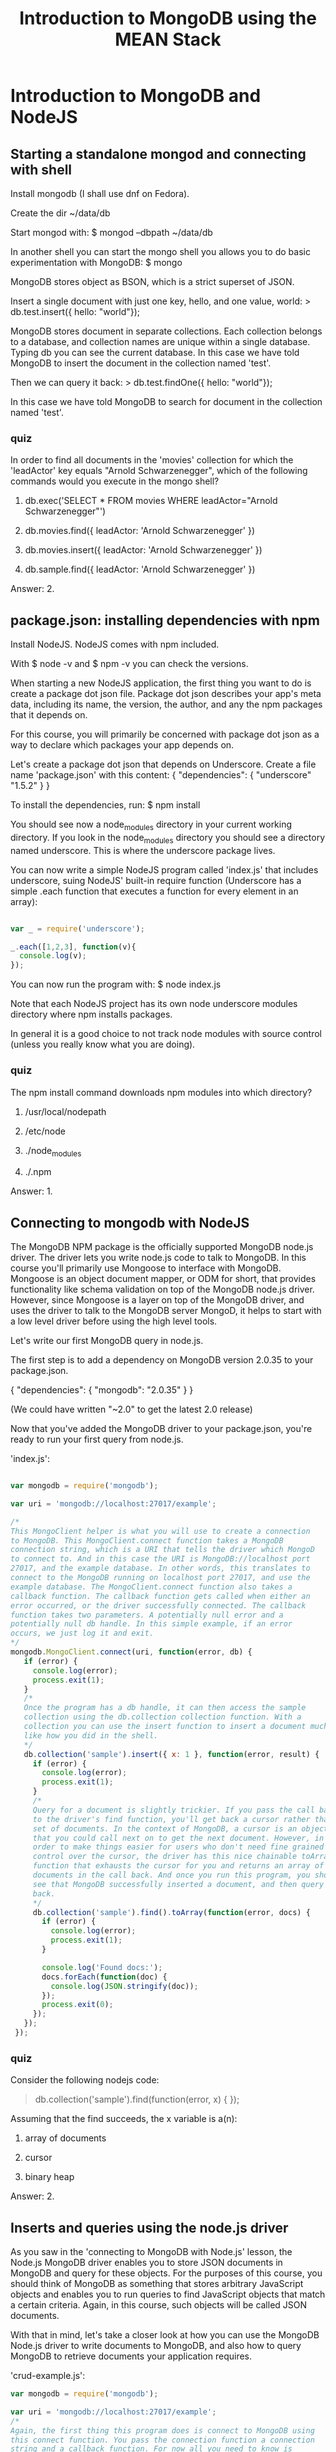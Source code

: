 #+TITLE: Introduction to MongoDB using the MEAN Stack

* Introduction to MongoDB and NodeJS
** Starting a standalone mongod and connecting with shell
    Install mongodb (I shall use dnf on Fedora).
    
    Create the dir ~/data/db
    
    Start mongod with:
    $ mongod --dbpath ~/data/db
    
    In another shell you can start the mongo shell you allows you to
    do basic experimentation with MongoDB:
    $ mongo

    MongoDB stores object as BSON, which is a strict superset of JSON.
    
    Insert a single document with just one key, hello, and one value, world:
    > db.test.insert({ hello: "world"});

    MongoDB stores document in separate collections. Each collection
    belongs to a database, and collection names are unique within a
    single database. Typing db you can see the current database.  In
    this case we have told MongoDB to insert the document in the
    collection named 'test'.
    
    Then we can query it back:
    > db.test.findOne({ hello: "world"});

    In this case we have told MongoDB to search for document in the
    collection named 'test'.

*** quiz
     In order to find all documents in the 'movies' collection for
     which the 'leadActor' key equals "Arnold Schwarzenegger", which
     of the following commands would you execute in the mongo shell?
     
     1) db.exec('SELECT * FROM movies WHERE leadActor="Arnold
        Schwarzenegger"')

     2) db.movies.find({ leadActor: 'Arnold Schwarzenegger' })

     3) db.movies.insert({ leadActor: 'Arnold Schwarzenegger' })

     4) db.sample.find({ leadActor: 'Arnold Schwarzenegger' })

	
     Answer: 2.
** package.json: installing dependencies with npm
    Install NodeJS. NodeJS comes with npm included.

    With 
    $ node -v
    and 
    $ npm -v 
    you can check the versions.
    
    When starting a new NodeJS application, the first thing you want
    to do is create a package dot json file.  Package dot json describes
    your app's meta data, including its name, the version, the author, and
    any the npm packages that it depends on.

    For this course, you will primarily be concerned with package dot
    json as a way to declare which packages your app depends on.
    
    Let's create a package dot json that depends on Underscore.
    Create a file name 'package.json' with this content:
    {
      "dependencies": {
        "underscore" "1.5.2"
      }
    }
    
    To install the dependencies, run:
    $ npm install

    You should see now a node_modules directory in your current
    working directory. If you look in the node_modules directory you
    should see a directory named underscore. This is where the
    underscore package lives.

    You can now write a simple NodeJS program called 'index.js' that
    includes underscore, suing NodeJS' built-in require function
    (Underscore has a simple .each function that executes a function
    for every element in an array):

#+BEGIN_SRC javascript

    var _ = require('underscore');

    _.each([1,2,3], function(v){
      console.log(v);
    });

#+END_SRC
    
    You can now run the program with:
    $ node index.js

    Note that each NodeJS project has its own node underscore modules
    directory where npm installs packages.

    In general it is a good choice to not track node modules with source
    control (unless you really know what you are doing).
*** quiz
     The npm install command downloads npm modules into which
     directory?
     
     1) /usr/local/nodepath
       
     2) /etc/node

     3) ./node_modules

     4) ./.npm

	
     Answer: 1.
	 
** Connecting to mongodb with NodeJS
   The MongoDB NPM package is the officially supported MongoDB node.js
   driver.  The driver lets you write node.js code to talk to MongoDB.
   In this course you'll primarily use Mongoose to interface with
   MongoDB. Mongoose is an object document mapper, or ODM for short,
   that provides functionality like schema validation on top of the
   MongoDB node.js driver. However, since Mongoose is a layer on top
   of the MongoDB driver, and uses the driver to talk to the MongoDB
   server MongoD, it helps to start with a low level driver before
   using the high level tools.

   Let's write our first MongoDB query in node.js.
   
   The first step is to add a dependency on MongoDB version
   2.0.35 to your package.json.

   {
     "dependencies": {
       "mongodb": "2.0.35"
     }
   }

   (We could have written "~2.0" to get the latest 2.0 release)

   Now that you've added the MongoDB driver to your package.json,
   you're ready to run your first query from node.js. 

   'index.js':

#+BEGIN_SRC javascript

      var mongodb = require('mongodb');
       
      var uri = 'mongodb://localhost:27017/example';

      /*
      This MongoClient helper is what you will use to create a connection
      to MongoDB. This MongoClient.connect function takes a MongoDB
      connection string, which is a URI that tells the driver which MongoD
      to connect to. And in this case the URI is MongoDB://localhost port
      27017, and the example database. In other words, this translates to
      connect to the MongoDB running on localhost port 27017, and use the
      example database. The MongoClient.connect function also takes a
      callback function. The callback function gets called when either an
      error occurred, or the driver successfully connected. The callback
      function takes two parameters. A potentially null error and a
      potentially null db handle. In this simple example, if an error
      occurs, we just log it and exit.
      */
      mongodb.MongoClient.connect(uri, function(error, db) {
         if (error) {
           console.log(error);
           process.exit(1);
         }
         /*
         Once the program has a db handle, it can then access the sample
         collection using the db.collection collection function. With a
         collection you can use the insert function to insert a document much
         like how you did in the shell.
         */     
         db.collection('sample').insert({ x: 1 }, function(error, result) {
           if (error) {
             console.log(error);
             process.exit(1);
           }
           /*
           Query for a document is slightly trickier. If you pass the call back
           to the driver's find function, you'll get back a cursor rather than a
           set of documents. In the context of MongoDB, a cursor is an object
           that you could call next on to get the next document. However, in
           order to make things easier for users who don't need fine grained
           control over the cursor, the driver has this nice chainable toArray
           function that exhausts the cursor for you and returns an array of
           documents in the call back. And once you run this program, you should
           see that MongoDB successfully inserted a document, and then query to
           back.
           */
           db.collection('sample').find().toArray(function(error, docs) {
             if (error) {
               console.log(error);
               process.exit(1);
             }
       
             console.log('Found docs:');
             docs.forEach(function(doc) {
               console.log(JSON.stringify(doc));
             });
             process.exit(0);
           });
         });
       });

#+END_SRC
*** quiz
    Consider the following nodejs code:

    #+BEGIN_QUOTE javascript
    db.collection('sample').find(function(error, x) {
    });
    #+END_QUOTE
    
    Assuming that the find succeeds, the x variable is a(n):

    1) array of documents

    2) cursor

    3) binary heap

       
    Answer: 2.
** Inserts and queries using the node.js driver
   As you saw in the 'connecting to MongoDB with Node.js' lesson, the
   Node.js MongoDB driver enables you to store JSON documents in
   MongoDB and query for these objects. For the purposes of this
   course, you should think of MongoDB as something that stores
   arbitrary JavaScript objects and enables you to run queries to find
   JavaScript objects that match a certain criteria. Again, in this
   course, such objects will be called JSON documents.

   With that in mind, let's take a closer look at how you can use the
   MongoDB Node.js driver to write documents to MongoDB, and also how
   to query MongoDB to retrieve documents your application requires.

   'crud-example.js':

   #+BEGIN_SRC javascript
     var mongodb = require('mongodb');

     var uri = 'mongodb://localhost:27017/example';
     /*
     Again, the first thing this program does is connect to MongoDB using
     this connect function. You pass the connection function a connection
     string and a callback function. For now all you need to know is
     callbacks are functions you provide to the Node.js driver to specify
     what to do once a given operation completes. Once, again the .connect
     function does not return a handle to a MongoDB connection. Instead,
     you need to pass a callback function that the MongoDB driver executes
     when your MongoDB handle is ready. The callback takes two parameters:
     an error and a db handle. If the operation fails, the callback gets an
     error as the first argument. If the operation succeeds, the callback
     gets null as the first argument and the result of the operation as the
     second argument.
     ,*/
     mongodb.MongoClient.connect(uri, function(){
       /*
       In the case of this code, if the callback gets an error, that means
       that the driver cannot connect to MongoDB.
       ,*/
       if (error) {
         console.log(error);
         process.exit(1);
       }

       /*
       Now, if error is null, that means there was no error and you now
       have a db handle that you can use to interact with MongoDB.  So with
       this db handle, you can now insert a JSON object into a MongoDB
       collection.
       ,*/
       var doc = {
         title: 'Jaws',
         year: 1975,
         director: 'Steven Spielberg',
         rating: 'PG'
       }
       /*
       So this code right here inserts a document representing the movie
       entitled Jaws into the collection named movies. This .collection
       function gives you a handle to an individual MongoDB
       collection. Note that in order to identify the collection that you
       need, you specify it by name with a string argument to this
       .collection function. Now, with this .insert call, you also need to
       pass a callback.  This callback will get called when the insert
       operation completes and will report any errors that occurred in
       inserting the document.
       ,*/
       db.collection('movies').insert(doc, function(error, result){
         if (error) {
           console.log(error);
           process.exit(1);
         }
         /* 
         Once you insert a document, you can then execute a query to get
         that document back. The find function is how you execute a query
         with MongoDB. If you use the Node.js driver directly, you also
         need to chain find together with this .toArray function. You do
         this so that you can work with an array of documents rather than
         iterate through a cursor, which is what you'd have if you did not
         use this .toArray function. Again, you also need to pass a
         callback to the .toArray function. The first argument the callback
         gets is an error if the operation fails. If not, the value of the
         error parameter will be null and the second parameter, docs, will
         contain an array of documents that match the query. So then you
         can iterate through all of the documents and print them to the
         screen. Once again, the return value of this .toArray function
         does not contain the documents. You need to get the array of
         documents from the second parameter to the callback.
         ,*/
         db.collection('movies').find().toArray(function (error, docs){
           if (error) {
             console.log(error);
             process.exit(1);
           }

           console.log('Found docs:');
           docs.forEach(function(doc){
             console.log(JSON.stringify(doc));
           });
           process.exit(0);
         });
       });
     });
   #+END_SRC
   
*** quiz
    Assuming that db is a MongoDB database handle, which of the
    following node.js code examples will print all documents in the
    collection named "movies" where the key "director" is equal to
    "George Lucas"?

    A) 
    #+BEGIN_SRC javascript
    db.collection('movies').find({ director: 'George Lucas' }, function(error, docs) { 
      console.log(docs); 
    });    
    #+END_SRC

    B) 
    #+BEGIN_SRC javascript
    db.collection('movies').find({ director: 'George Lucas' }).toArray(function(error, docs) {
      console.log(docs);
    });
    #+END_SRC

    C) 
    #+BEGIN_SRC javascript
    console.log(db.collection('movies').find({ director: 'George Lucas' }));
    #+END_SRC

    D)
    #+BEGIN_SRC javascript
    console.log(db.collection('movies').find({ director: 'George Lucas' }).toArray());
    #+END_SRC

    
    Answer: B.
** Node.js concurrency and event loop fundamentals
   JavaScript is a language built to run in an event loop. It's called
   an event loop because JavaScript interpreters run in a loop that
   looks something like this:

   while (waitForEvent()) {
     processEvent();
   }

   This loop has numerous interesting semantics. First of all, the
   loop is single threaded, so only one event handler can run at any
   given time. Second, this loop provides an effective way to break up
   long running operations, like network I/O.
   
   Therefore, instead of thinking of JavaScript as an imperative
   programming language like Java or C++, it helps to think of
   JavaScript as running in a loop that executes event handlers that
   can register other event handlers.

   At a high level, this is how the Mongo client dot connect function
   you saw in the Connecting to MongoDB lesson works. Instead of
   blocking the event loop wall, it connects. The Mongo client dot
   connect function registers an event handler that tells Node.js to
   execute your callback function once the network I/O that connects
   to the MongoDB server is done.

   To see the event loop in action, you should asked yourself, what
   would the following program print out?

   #+BEGIN_SRC javascript
   setTimeout(function(){
     console.log('In timeout!');
   }, 0);

   console.log('Not in timeout');   
   #+END_SRC

   If you said not in timeout will print before in timeout, you're
   right. This is because set timeout registers an event handler
   which gets called on the next iteration of the event loop, whereas
   the not in timeout statement gets printed in the current iteration
   of the event loop.
   Typically code that executes in the current iteration of the event
   loop and thus blocks the event loop, like this first log statement,
   is known as synchronous code, whereas code that registers an event
   handler and thus doesn't block the event loop is known as
   asynchronous code.

   In particular, you will notice that every MongoDB operation that
   you'll use in this course uses callbacks, and is thus asynchronous.
   This enables Node.js to be highly concurrent by default. You don't
   have to worry about setting up multiple threads to make sure you're
   not blocking the CPU waiting on a database operation. Many Node.js
   developers find callbacks to be cumbersome. There are numerous MPM
   packages that provide syntactic sugar on top of callbacks, such as
   async and the various promises libraries. However, callbacks are
   handy for determining if your code is doing too much I/O. If you
   have 12 levels of nested callbacks, the problem is probably not the
   callbacks, but that you have a very complex function that's very
   difficult to test.

   
   
*** quiz
    Which of the following commands will print out all documents in
    the 'test' collection in Node.js?

    1) print(db.test.find());
    
    2) db.collection('test').find().toArray(console.log);

    3) db.collection('test').findOne(console.log);

    4) console.log(db.collection('test').find().toArray());
      

    Answer: 2.
** require() basics
   The require function is Node.js's mechanism for breaking up large
   projects into small, manageable files. The require function lets
   you include functions from external modules and other files in a
   clean and elegant way. You already used the require function once
   before in order to include the MongoDB Node.js driver.

   In this lesson you'll learn how to integrate your own code with the
   require function. In this example you have two files called
   index.js and myfile.js, and the directory called test. The
   index.js file will be the main entry point for your program-- that
   is, you'll run node index.js. The test directory contains two more
   files, index.js and myotherfile.js. The top level index.js file
   will access code from all of these files.

   $ ls -Rl
   .:
   total 4
   -rw-rw-r--   1 gp             gp              0 2017-09-17 20:46 index.js
   -rw-rw-r--   1 gp             gp              0 2017-09-17 20:46 myfile.js
   drwxrwxr-x   2 gp             gp           4096 2017-09-17 20:47 test
   
   test:
   total 0
   -rw-rw-r--   1 gp             gp              0 2017-09-17 20:47 index.js
   -rw-rw-r--   1 gp             gp              0 2017-09-17 20:47 myotherfile.js
   

   The top level index.js file will access code from all of these
   files. Let's take a look at the top level index.js file.

   Now, Node.js uses file level scoping. This means that by default,
   any variable or function declared in a file is not accessible
   outside of that file. Node.js has a global object, but using it is
   almost always a mistake. The require function is the preferred way
   to shar code between files.

   index.js:
   #+BEGIN_SRC javascript
   var fn = require('./myfile.js');
   fn();
   
   var otherFn = require('./test').other;
   otherFn();
   #+END_SRC

   So in this index.js file, you call require on myfile.js and the
   test directory. First let's take a look at what the myfile.js file
   looks like.

   myfile.js:
   #+BEGIN_SRC javascript
   module.exports = function() {
     console.log('Hello from myfile.js');
   };
   #+END_SRC

   
   All myfile.js does is assign a function to this module.exports
   property. Now, you can think of module.exports as the return value
   that somebody gets when they call require on the file. In this
   case, calling require on myfile.js gives you a function that prints
   this hello from myfile.js message.


   Now let's consider what happens when you call require of
   test. Recall that test is a directory, so when you call require on
   a directory, Node.js looks for an index.js file in that directory
   and uses that file. In other words, require of ./test is equivalent
   to require on ./text/index.js.

   Now let's take a look at test/index.js:
   #+BEGIN_SRC javascript
   exports.other = require('./myotherfile');
   #+END_SRC

   Now, this file introduces two subtleties about require. First,
   notice that this file uses exports.other instead of
   module.exports. The exports variable is a convenient shorthand for
   module.exports. This file would do the same thing if you used
   module.exports.other, rather than exports.other. The only
   difference is that you can't directly assign to the exports
   variable. For instance, if you were to use exports rather than
   module.exports in, say, that myfile.js file, Node.js would error
   out. You can only assign properties on the exports variable.

   The other subtlety is that this file calls require on
   myotherfile.js without specifying the test directory. This is
   because require resolves file names relative to the current files
   directory. So in other words, the current working directory when
   you call require on myotherfile within test/index.js is the test
   directory itself. So you don't need to specify test here.

   Finally, let's take a look at the myotherfile.js file that's in the
   test directory.

   test/myotherfile.js:
   #+BEGIN_SRC javascript
   module.exports = function() {
     console.log('Hello from test directory');
   };
   #+END_SRC
   
   This file uses the same module.exports pattern that you saw in
   myfile.js, however it prints a slightly different message through
   the screen. Now that you've taken a look through all the files,
   let's run nodeindex.js. So as you can see, this file prints the
   message from myfile.js, followed by the message from otherfile.js
   from the test directory.

   $ node index.js 
   
   Hello from myfile.js
   Hello from test directory
*** quiz
    Which of the following is not a valid way to export a function
    from a NodeJS file?

    1) module.exports = function() {};

    2) exports.fn = function() {};

    3) exports = function() {};

       
    Answer: 3.

** Using mocha for testing
   Mocha is the most popular testing framework for Node.js. It's also
   useful for testing client side JavaScript. To install Mocha, put a
   dependency on Mocha version 2.2.4 in your package.json and run NPM
   install.

   Let's take a look at what real Mocha tests look like.

   So Mocha uses behavior driven development or BDD for short syntax.
   This means that Mocha uses these /describe/ and /it/ functions in place
   of J unit style suites and tests. BDD style is designed to read
   more like stories than tests. Now, Mocha does not come with its own
   assertion framework, so you can use whichever one you choose.
   There are several alternative assertion frameworks available on
   NPM. But for the purposes of this course, the built-in Node.js
   assert module that you will include here is good enough.
   
   test.js:
  #+BEGIN_SRC javascript
  var assert = require('assert');

  describe('my feature', function() {
    it('works', function() {
      assert.equal('A', 'A');
    });

    it('fails gracefully', function() {
      assert.throws(function() {
        throw 'Error!';
      });
    });
  });

  describe('my other feature', function() {
    it('async', function(done) {
      setTimeout(function() {
        done();
      }, 25);
    });
  });
  #+END_SRC

   Now, in order to run this test.js file, Mocha has an executable
   that's installed in node_modules/.bin.  You can use this
   node_modules/.bin/mocha command to run the test.js file.

   $ node_modules/.bin/mocha test.js

   
   And as you can see, all these three tests that you saw in this file
   all succeed.
   

   
